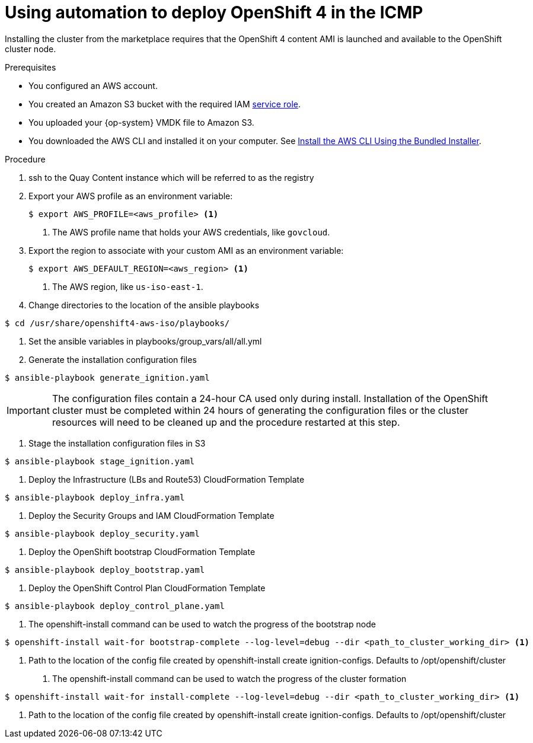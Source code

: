 

:_content-type: PROCEDURE
[id="installation-aws-marketplace-automation_{context}"]
= Using automation to deploy OpenShift 4 in the ICMP

Installing the cluster from the marketplace requires that the OpenShift 4 content AMI is launched and available to the OpenShift cluster node.

.Prerequisites

* You configured an AWS account.
* You created an Amazon S3 bucket with the required IAM
link:https://docs.aws.amazon.com/vm-import/latest/userguide/vmie_prereqs.html#vmimport-role[service role].
* You uploaded your {op-system} VMDK file to Amazon S3.
ifdef::openshift-enterprise,openshift-webscale[]
The {op-system} VMDK file must be the highest version that is less than or equal to the {product-title} version you are installing.
endif::[]
* You downloaded the AWS CLI and installed it on your computer. See
link:https://docs.aws.amazon.com/cli/latest/userguide/install-bundle.html[Install the AWS CLI Using the Bundled Installer].

.Procedure

. ssh to the Quay Content instance which will be referred to as the registry
. Export your AWS profile as an environment variable:
+
[source,terminal]
----
$ export AWS_PROFILE=<aws_profile> <1>
----
<1> The AWS profile name that holds your AWS credentials, like `govcloud`.

. Export the region to associate with your custom AMI as an environment
variable:
+
[source,terminal]
----
$ export AWS_DEFAULT_REGION=<aws_region> <1>
----
<1> The AWS region, like `us-iso-east-1`.

. Change directories to the location of the ansible playbooks
[source,terminal]
----
$ cd /usr/share/openshift4-aws-iso/playbooks/
----

. Set the ansible variables in playbooks/group_vars/all/all.yml

. Generate the installation configuration files
[source,terminal]
----
$ ansible-playbook generate_ignition.yaml
----
[IMPORTANT] 
====
The configuration files contain a 24-hour CA used only during install. Installation of the OpenShift cluster must be completed within 24 hours of generating the configuration files or the cluster resources will need to be cleaned up and the procedure restarted at this step.
====

. Stage the installation configuration files in S3
[source,terminal]
----
$ ansible-playbook stage_ignition.yaml
----

. Deploy the Infrastructure (LBs and Route53) CloudFormation Template
[source,terminal]
----
$ ansible-playbook deploy_infra.yaml
----

. Deploy the Security Groups and IAM CloudFormation Template
[source,terminal]
----
$ ansible-playbook deploy_security.yaml
----

. Deploy the OpenShift bootstrap CloudFormation Template
[source,terminal]
----
$ ansible-playbook deploy_bootstrap.yaml
----

. Deploy the OpenShift Control Plan CloudFormation Template
[source,terminal]
----
$ ansible-playbook deploy_control_plane.yaml
----

. The openshift-install command can be used to watch the progress of the bootstrap node
[source,terminal]
----
$ openshift-install wait-for bootstrap-complete --log-level=debug --dir <path_to_cluster_working_dir> <1>
----
<1> Path to the location of the config file created by openshift-install create ignition-configs. Defaults to /opt/openshift/cluster

. The openshift-install command can be used to watch the progress of the cluster formation
[source,terminal]
----
$ openshift-install wait-for install-complete --log-level=debug --dir <path_to_cluster_working_dir> <1>
----
<1> Path to the location of the config file created by openshift-install create ignition-configs. Defaults to /opt/openshift/cluster
